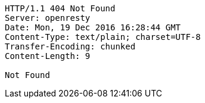 [source,http,options="nowrap"]
----
HTTP/1.1 404 Not Found
Server: openresty
Date: Mon, 19 Dec 2016 16:28:44 GMT
Content-Type: text/plain; charset=UTF-8
Transfer-Encoding: chunked
Content-Length: 9

Not Found
----